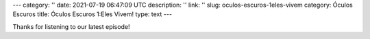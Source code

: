---
category: ''
date: 2021-07-19 06:47:09 UTC
description: ''
link: ''
slug: oculos-escuros-1eles-vivem
category: Óculos Escuros
title: Óculos Escuros 1:Eles Vivem!
type: text
---

.. author: Pedro e Thomas
.. enclosure: /podcasts/podcasttheylive1.flac
.. itunes_image: /images/postcast-logo.png
.. itunes_duration: 53:25

.. image:: /images/postcast-logo.png
   :width: 20em
   :alt: displaying the episode art in the HTML view of the post
   :align: right

Thanks for listening to our latest episode!
